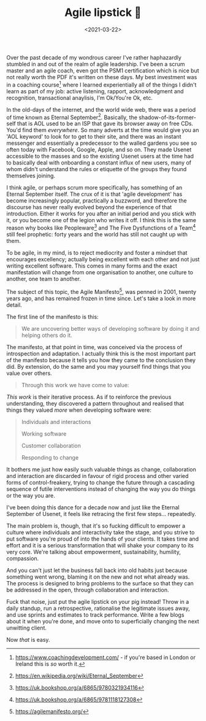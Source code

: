 #+TITLE: Agile lipstick 💄
#+DATE: <2021-03-22>
#+CATEGORY: programming

Over the past decade of my wondrous career I've rather haphazardly stumbled in and out of the realm of agile leadership. I've been a scrum master and an agile coach, even got the PSM1 certification which is nice but not really worth the PDF it's written on these days. My best investment was in a coaching course[fn:1] where I learned experientially all of the things I didn't learn as part of my job: active listening, rapport, acknowledgment and recognition, transactional anaylisis, I'm Ok/You're Ok, etc.

In the old-days of the internet, and the world wide web, there was a period of time known as Eternal September[fn:2]. Basically, the shadow-of-its-former-self that is AOL used to be an ISP that gave its browser away on free CDs. You'd find them /everywhere/. So many adverts at the time would give you an 'AOL keyword' to look for to get to their site, and there was an instant messenger and essentially a predecessor to the walled gardens you see so often today with Facebook, Google, Apple, and so on. They made Usenet accessible to the masses and so the existing Usenet users at the time had to basically deal with onboarding a constant influx of new users, many of whom didn't understand the rules or etiquette of the groups they found themselves joining.

I think agile, or perhaps scrum more specifically, has something of an Eternal September itself. The crux of it is that 'agile development' has become increasingly popular, practically a buzzword, and therefore the discourse has never really evolved beyond the experience of that introduction. Either it works for you after an initial period and you stick with it, or you become one of the legion who writes it off. I think this is the same reason why books like Peopleware[fn:3] and The Five Dysfunctions of a Team[fn:4] still feel prophetic: forty years and the world has still not caught up with them.

To be agile, in my mind, is to reject mediocrity and foster a mindset that encourages excellency; actually being excellent with each other and not just writing excellent software. This comes in many forms and the exact manifestation will change from one organisation to another, one culture to another, one team to another.

The subject of this topic, the Agile Manifesto[fn:5], was penned in 2001, twenty years ago, and has remained frozen in time since. Let's take a look in more detail.

The first line of the manifesto is this:

#+begin_quote
We are uncovering better ways of developing software by doing it and helping others do it.
#+end_quote

The manifesto, at that point in time, was conceived via the process of introspection and adaptation. I actually think this is the most important part of the manifesto because it tells you how they came to the conclusion they did. By extension, do the same and you may yourself find things that you value over others.

#+begin_quote
Through this work we have come to value:
#+end_quote

/This work/ is their iterative process. As if to reinforce the previous understanding, they discovered a pattern throughout and realised that things they valued /more/ when developing software were:

#+begin_quote
Individuals and interactions

Working software

Customer collaboration

Responding to change
#+end_quote

It bothers me just how easily such valuable things as change, collaboration and interaction are discarded in favour of rigid process and other varied forms of control-freakery, trying to change the future through a cascading sequence of futile interventions instead of changing the way you do things or the way you are.

I've been doing this dance for a decade now and just like the Eternal September of Usenet, it feels like retracing the first few steps... repeatedly.

The main problem is, though, that it's so fucking difficult to empower a culture where individuals and interactivity take the stage, and you strive to put software you're proud of into the hands of your clients. It takes time and effort and it is a serious transformation that will shake your company to its very core. We're talking about empowerment, sustainability, humility, compassion.

And you can't just let the business fall back into old habits just because something went wrong, blaming it on the new and not what already was. The process is designed to bring problems to the surface so that they can be addressed in the open, through collaboration and interaction.

Fuck that noise, just put the agile lipstick on your pig instead! Throw in a daily standup, run a retrospective, rationalise the legitimate issues away, and use sprints and estimates to track performance. Write a few blogs about it when you're done, and move onto to superficially changing the next unwitting client.

Now /that/ is easy.

[fn:1] https://www.coachingdevelopment.com/ - if you're based in London or Ireland this is /so/ worth it.
[fn:2] https://en.wikipedia.org/wiki/Eternal_September
[fn:3] https://uk.bookshop.org/a/6865/9780321934116
[fn:4] https://uk.bookshop.org/a/6865/9781118127308
[fn:5] https://agilemanifesto.org/
